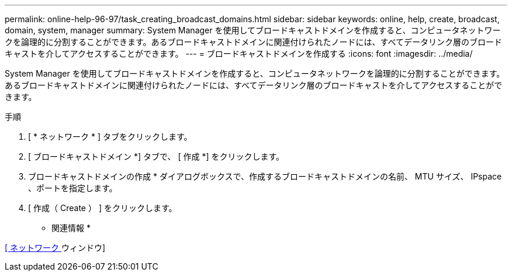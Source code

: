 ---
permalink: online-help-96-97/task_creating_broadcast_domains.html 
sidebar: sidebar 
keywords: online, help, create, broadcast, domain, system, manager 
summary: System Manager を使用してブロードキャストドメインを作成すると、コンピュータネットワークを論理的に分割することができます。あるブロードキャストドメインに関連付けられたノードには、すべてデータリンク層のブロードキャストを介してアクセスすることができます。 
---
= ブロードキャストドメインを作成する
:icons: font
:imagesdir: ../media/


[role="lead"]
System Manager を使用してブロードキャストドメインを作成すると、コンピュータネットワークを論理的に分割することができます。あるブロードキャストドメインに関連付けられたノードには、すべてデータリンク層のブロードキャストを介してアクセスすることができます。

.手順
. [ * ネットワーク * ] タブをクリックします。
. [ ブロードキャストドメイン *] タブで、 [ 作成 *] をクリックします。
. ブロードキャストドメインの作成 * ダイアログボックスで、作成するブロードキャストドメインの名前、 MTU サイズ、 IPspace 、ポートを指定します。
. [ 作成（ Create ） ] をクリックします。


* 関連情報 *

xref:reference_network_window.adoc[[ ネットワーク ] ウィンドウ]
